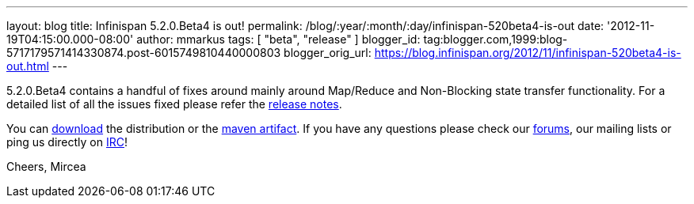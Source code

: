 ---
layout: blog
title: Infinispan 5.2.0.Beta4 is out!
permalink: /blog/:year/:month/:day/infinispan-520beta4-is-out
date: '2012-11-19T04:15:00.000-08:00'
author: mmarkus
tags: [ "beta", "release" ]
blogger_id: tag:blogger.com,1999:blog-5717179571414330874.post-6015749810440000803
blogger_orig_url: https://blog.infinispan.org/2012/11/infinispan-520beta4-is-out.html
---

5.2.0.Beta4 contains a handful of fixes around mainly around Map/Reduce
and Non-Blocking state transfer functionality. For a detailed list of
all the issues fixed please refer the
https://issues.jboss.org/secure/ReleaseNote.jspa?projectId=12310799&version=12320431[release
notes].

You can http://www.jboss.org/infinispan/downloads[download] the
distribution or
the https://repository.jboss.org/nexus/content/repositories/releases/org/infinispan/[maven
artifact]. If you have any questions please check
our http://www.jboss.org/infinispan/forums[forums], our mailing lists or
ping us directly on irc://irc.freenode.org/infinispan[IRC]!

Cheers,
Mircea
